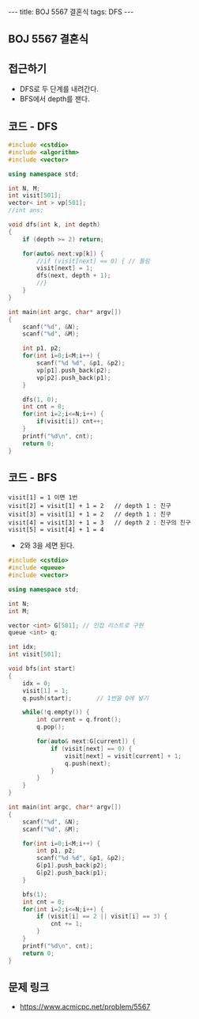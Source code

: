#+HTML: ---
#+HTML: title: BOJ 5567 결혼식
#+HTML: tags: DFS
#+HTML: ---
#+OPTIONS: ^:nil

** BOJ 5567 결혼식

** 접근하기
- DFS로 두 단계를 내려간다. 
- BFS에서 depth를 잰다.

** 코드 - DFS
#+BEGIN_SRC cpp
#include <cstdio>
#include <algorithm>
#include <vector>

using namespace std;

int N, M;
int visit[501];
vector< int > vp[501];
//int ans;

void dfs(int k, int depth)
{
    if (depth >= 2) return;

    for(auto& next:vp[k]) {
        //if (visit[next] == 0) { // 틀림
        visit[next] = 1;
        dfs(next, depth + 1);
        //}
    }
}

int main(int argc, char* argv[])
{
    scanf("%d", &N);
    scanf("%d", &M);

    int p1, p2;
    for(int i=0;i<M;i++) {
        scanf("%d %d", &p1, &p2);
        vp[p1].push_back(p2);
        vp[p2].push_back(p1);
    }
    
    dfs(1, 0);
    int cnt = 0;
    for(int i=2;i<=N;i++) {
        if(visit[i]) cnt++;
    }
    printf("%d\n", cnt);
    return 0;
}
#+END_SRC

** 코드 - BFS
#+BEGIN_EXAMPLE
visit[1] = 1 이면 1번
visit[2] = visit[1] + 1 = 2   // depth 1 : 친구
visit[3] = visit[1] + 1 = 2   // depth 1 : 친구
visit[4] = visit[3] + 1 = 3   // depth 2 : 친구의 친구
visit[5] = visit[4] + 1 = 4
#+END_EXAMPLE
- 2와 3을 세면 된다.

#+BEGIN_SRC cpp
#include <cstdio>
#include <queue>
#include <vector>

using namespace std;

int N;
int M;

vector <int> G[501]; // 인접 리스트로 구현
queue <int> q;      

int idx;
int visit[501];

void bfs(int start)
{
    idx = 0;
    visit[1] = 1;
    q.push(start);       // 1번을 Q에 넣기

    while(!q.empty()) {
        int current = q.front();
        q.pop();

        for(auto& next:G[current]) {
            if (visit[next] == 0) {
                visit[next] = visit[current] + 1;
                q.push(next);
            }     
        }
    }
}

int main(int argc, char* argv[])
{
    scanf("%d", &N);
    scanf("%d", &M);

    for(int i=0;i<M;i++) {
        int p1, p2;    
        scanf("%d %d", &p1, &p2);
        G[p1].push_back(p2);
        G[p2].push_back(p1);
    }

    bfs(1);    
    int cnt = 0;
    for(int i=2;i<=N;i++) {
        if (visit[i] == 2 || visit[i] == 3) {
            cnt += 1;
        }
    }
    printf("%d\n", cnt);
    return 0;
}

#+END_SRC

** 문제 링크
- https://www.acmicpc.net/problem/5567
